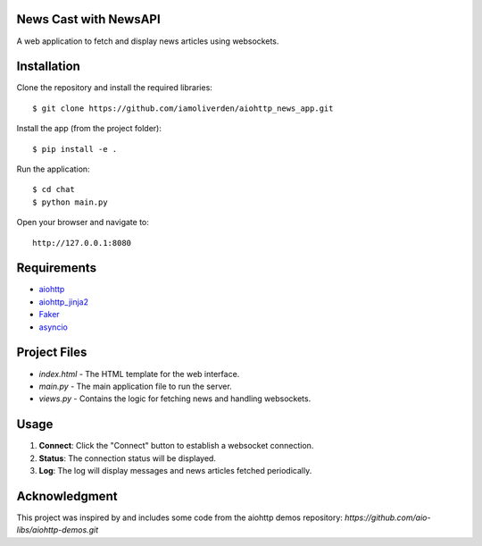 News Cast with NewsAPI
======================

A web application to fetch and display news articles using websockets.

Installation
============

Clone the repository and install the required libraries::

    $ git clone https://github.com/iamoliverden/aiohttp_news_app.git

Install the app (from the project folder)::

    $ pip install -e .

Run the application::

    $ cd chat
    $ python main.py

Open your browser and navigate to::

    http://127.0.0.1:8080

Requirements
============
* aiohttp_
* aiohttp_jinja2_
* Faker_
* asyncio_

.. _Python: https://www.python.org
.. _aiohttp: https://github.com/aio-libs/aiohttp
.. _aiohttp_jinja2: https://github.com/aio-libs/aiohttp_jinja2
.. _Faker: https://github.com/joke2k/faker
.. _asyncio: https://docs.python.org/3/library/asyncio.html

Project Files
=============
* `index.html` - The HTML template for the web interface.
* `main.py` - The main application file to run the server.
* `views.py` - Contains the logic for fetching news and handling websockets.

Usage
=====
1. **Connect**: Click the "Connect" button to establish a websocket connection.
2. **Status**: The connection status will be displayed.
3. **Log**: The log will display messages and news articles fetched periodically.

Acknowledgment
==============
This project was inspired by and includes some code from the aiohttp demos repository: `https://github.com/aio-libs/aiohttp-demos.git`
